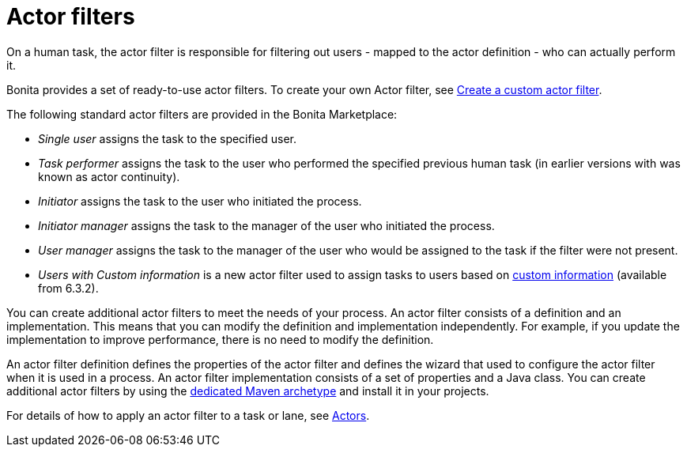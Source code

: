 = Actor filters
:page-aliases: ROOT:actor-filtering.adoc
:description: On a human task, the actor filter is responsible for filtering out users - mapped to the actor definition - who can actually perform it.

On a human task, the actor filter is responsible for filtering out users - mapped to the actor definition - who can actually perform it.

Bonita provides a set of ready-to-use actor filters.
To create your own Actor filter, see xref:ROOT:actor-filter-archetype.adoc[Create a custom actor filter].

The following standard actor filters are provided in the Bonita Marketplace:

* _Single user_ assigns the task to the specified user.
* _Task performer_ assigns the task to the user who performed the specified previous human task (in earlier versions with was known as actor continuity).
* _Initiator_ assigns the task to the user who initiated the process.
* _Initiator manager_ assigns the task to the manager of the user who initiated the process.
* _User manager_ assigns the task to the manager of the user who would be assigned to the task if the filter were not present.
* _Users with Custom information_ is a new actor filter used to assign tasks to users based on xref:identity:custom-user-information-in-bonita-bpm-studio.adoc[custom information] (available from 6.3.2).

You can create additional actor filters to meet the needs of your process. An actor filter consists of a definition and an implementation. This means that you can modify the definition and implementation independently. For example, if you update the implementation to improve performance, there is no need to modify the definition.

An actor filter definition defines the properties of the actor filter and defines the wizard that used to configure the actor filter when it is used in a process. An actor filter implementation consists of a set of properties and a Java class.
You can create additional actor filters by using the xref:ROOT:actor-filter-archetype.adoc[dedicated Maven archetype] and install it in your projects.

For details of how to apply an actor filter to a task or lane, see xref:actors.adoc[Actors].

